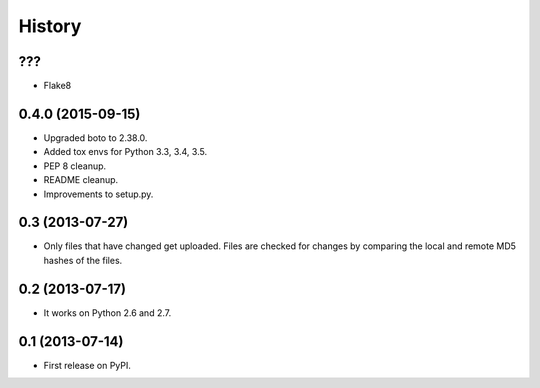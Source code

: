 .. :changelog:

History
-------

???
++++++++++++++++++

* Flake8 

0.4.0 (2015-09-15)
++++++++++++++++++

* Upgraded boto to 2.38.0.
* Added tox envs for Python 3.3, 3.4, 3.5.
* PEP 8 cleanup.
* README cleanup.
* Improvements to setup.py.

0.3 (2013-07-27)
++++++++++++++++++

* Only files that have changed get uploaded. Files are checked for changes by
  comparing the local and remote MD5 hashes of the files.

0.2 (2013-07-17)
++++++++++++++++++

* It works on Python 2.6 and 2.7.

0.1 (2013-07-14)
++++++++++++++++++

* First release on PyPI.

